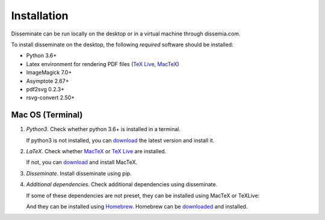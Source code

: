 .. _installation:

Installation
============

Disseminate can be run locally on the desktop or in a virtual machine through
dissemia.com.

To install disseminate on the desktop, the following *required* software should
be installed:

- Python 3.6+
- Latex environment for rendering PDF files
  (`TeX Live <https://www.tug.org/texlive/>`_, `MacTeX <https://tug.org/mactex/>`_)
- ImageMagick 7.0+
- Asymptote 2.67+
- pdf2svg 0.2.3+
- rsvg-convert 2.50+

.. _installation_macos:

Mac OS (Terminal)
-----------------

1. *Python3*. Check whether python 3.6+ is installed in a terminal.

   .. raw:: html

       <pre class='terminal'>
         <strong><span class='prompt'>$</span> python --version</strong>
         Python 3.7.3
       </pre>


   If python3 is not installed, you can
   `download <https://www.python.org/downloads/mac-osx/>`_ the latest version
   and install it.

2. *LaTeX*. Check whether `MacTeX <https://tug.org/mactex/>`_ or
   `TeX Live <https://www.tug.org/texlive/>`_ are installed.

   .. raw:: html

       <pre class='terminal'>
         <strong><span class='prompt'>$</span> pdflatex --version</strong>
         pdfTeX 3.14159265-2.6-1.40.21 (TeX Live 2020)
         ...
       </pre>

   .. raw:: html

       <pre class='terminal'>
         <strong><span class='prompt'>$</span> tlmgr --version</strong>
         tlmgr revision 56566 (2020-10-06 05:40:54 +0200)
         tlmgr using installation: /usr/local/texlive/2020
         TeX Live (https://tug.org/texlive) version 2020
       </pre>

   If not, you can `download <https://tug.org/mactex/>`_ and install MacTeX.

3. *Disseminate*. Install disseminate using pip.

   .. raw:: html

       <pre class='terminal'>
         <strong><span class='prompt'>$</span> pip install disseminate</strong>
       </pre>

4. *Additional dependencies*. Check additional dependencies using disseminate.

   .. include:: ../cmds/dm_setup_check.rst

   If some of these dependencies are not preset, they can be installed using
   MacTeX or TeXLive:

   .. raw:: html

       <pre class='terminal'>
         <strong><span class='prompt'>$</span> sudo tlmgr update --self</strong> <span class='comment'># update texlive</span>
       </pre>

       <pre class='terminal'>
         <strong><span class='prompt'>$</span> sudo tlmgr install caption amsmath mathtools easylist fancyvrb hyperref \
         enumitem geometry xcolor collection-fontsrecommended tufte-latex asymptote</strong>
       </pre>

   And they can be installed using `Homebrew <https://brew.sh>`_. Homebrew can
   be `downloaded <https://brew.sh>`_ and installed.

   .. raw:: html

       <pre class='terminal'>
         <strong><span class='prompt'>$</span> brew install pdf2svg librsvg imagemagick</strong>
       </pre>
